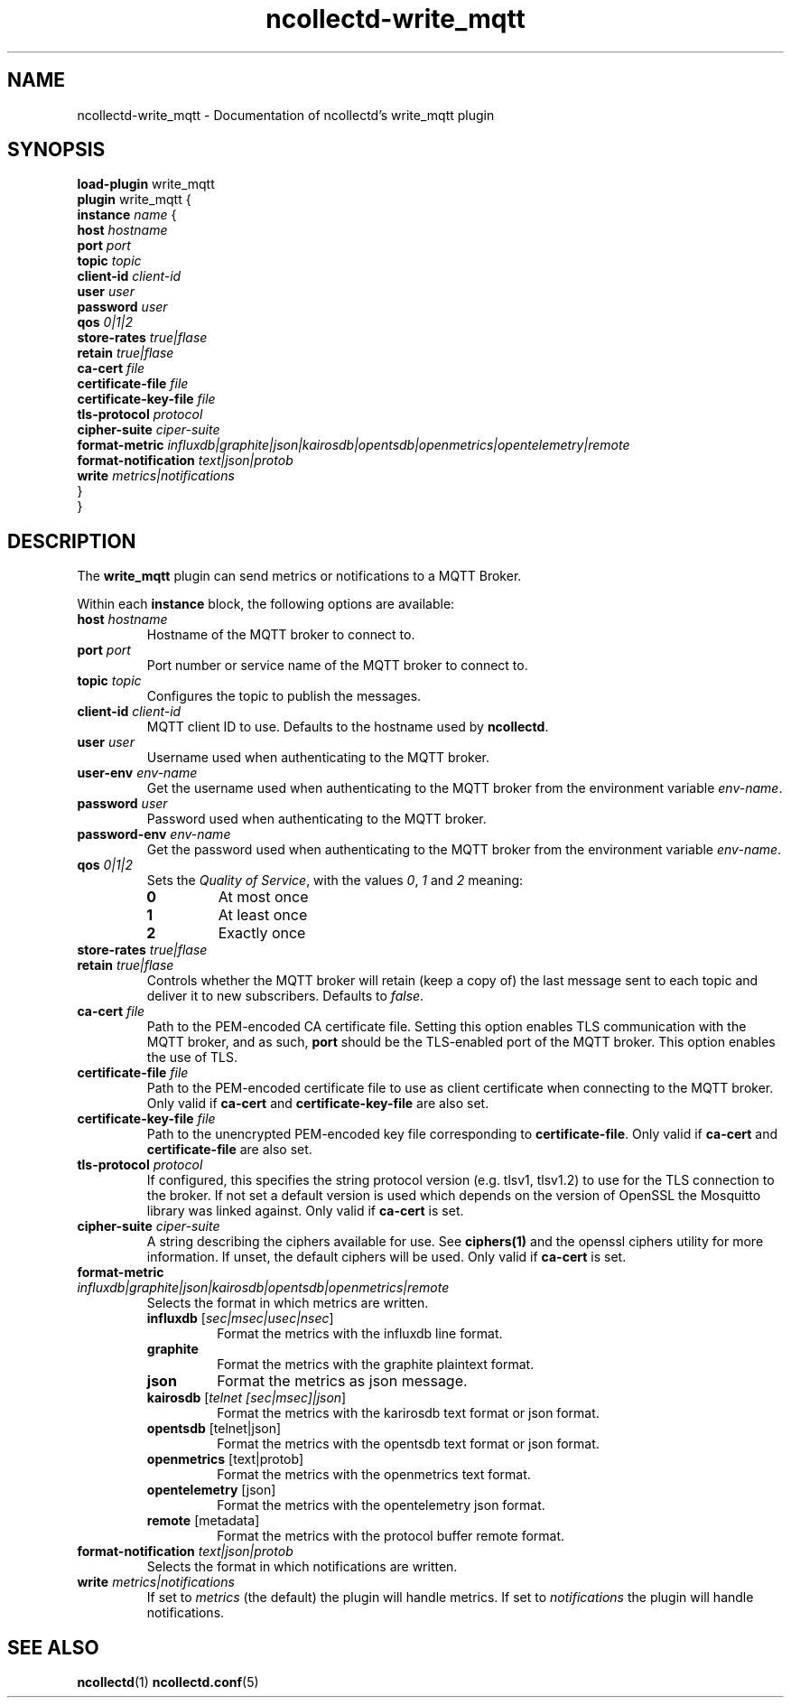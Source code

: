 .\" SPDX-License-Identifier: GPL-2.0-only
.TH ncollectd-write_mqtt 5 "@NCOLLECTD_DATE@" "@NCOLLECTD_VERSION@" "ncollectd write_mqtt man page"
.SH NAME
ncollectd-write_mqtt \- Documentation of ncollectd's write_mqtt plugin
.SH SYNOPSIS
\fBload-plugin\fP write_mqtt
.br
\fBplugin\fP write_mqtt {
    \fBinstance\fP \fIname\fP {
        \fBhost\fP \fIhostname\fP
        \fBport\fP \fIport\fP
        \fBtopic\fP \fItopic\fP
        \fBclient-id\fP \fIclient-id\fP
        \fBuser\fP \fIuser\fP
        \fBpassword\fP \fIuser\fP
        \fBqos\fP \fI0|1|2\fP
        \fBstore-rates\fP \fItrue|flase\fP
        \fBretain\fP \fItrue|flase\fP
        \fBca-cert\fP \fIfile\fP
        \fBcertificate-file\fP \fIfile\fP
        \fBcertificate-key-file\fP \fIfile\fP
        \fBtls-protocol\fP \fIprotocol\fP
        \fBcipher-suite\fP \fIciper-suite\fP
        \fBformat-metric\fP \fIinfluxdb|graphite|json|kairosdb|opentsdb|openmetrics|opentelemetry|remote\fP
        \fBformat-notification\fP \fItext|json|protob\fP
        \fBwrite\fP \fImetrics|notifications\fP
    }
.br
}
.SH DESCRIPTION
The \fBwrite_mqtt\fP plugin can send metrics or notifications to a MQTT Broker.
.PP
Within each \fBinstance\fP block, the following options are available:
.TP
\fBhost\fP \fIhostname\fP
Hostname of the MQTT broker to connect to.
.TP
\fBport\fP \fIport\fP
Port number or service name of the MQTT broker to connect to.
.TP
\fBtopic\fP \fItopic\fP
Configures the topic to publish the messages.
.TP
\fBclient-id\fP \fIclient-id\fP
MQTT client ID to use. Defaults to the hostname used by \fBncollectd\fP.
.TP
\fBuser\fP \fIuser\fP
Username used when authenticating to the MQTT broker.
.TP
\fBuser-env\fP \fIenv-name\fP
Get the username used when authenticating to the MQTT broker from the environment variable
\fIenv-name\fP.
.TP
\fBpassword\fP \fIuser\fP
Password used when authenticating to the MQTT broker.
.TP
\fBpassword-env\fP \fIenv-name\fP
Get the password used when authenticating to the MQTT broker from the environment variable
\fIenv-name\fP.
.TP
\fBqos\fP \fI0|1|2\fP
Sets the \fIQuality of Service\fP, with the values \fI0\fP, \fI1\fP and \fI2\fP meaning:
.RS
.TP
\fB0\fP
At most once
.TP
\fB1\fP
At least once
.TP
\fB2\fP
Exactly once
.RE
.TP
\fBstore-rates\fP \fItrue|flase\fP
.TP
\fBretain\fP \fItrue|flase\fP
Controls whether the MQTT broker will retain (keep a copy of) the last message
sent to each topic and deliver it to new subscribers. Defaults to \fIfalse\fP.
.TP
\fBca-cert\fP \fIfile\fP
Path to the PEM-encoded CA certificate file. Setting this option enables TLS
communication with the MQTT broker, and as such, \fBport\fP should be the TLS-enabled
port of the MQTT broker.
This option enables the use of TLS.
.TP
\fBcertificate-file\fP \fIfile\fP
Path to the PEM-encoded certificate file to use as client certificate when
connecting to the MQTT broker.
Only valid if \fBca-cert\fP and \fBcertificate-key-file\fP are also set.
.TP
\fBcertificate-key-file\fP \fIfile\fP
Path to the unencrypted PEM-encoded key file corresponding to \fBcertificate-file\fP.
Only valid if \fBca-cert\fP and \fBcertificate-file\fP are also set.
.TP
\fBtls-protocol\fP \fIprotocol\fP
If configured, this specifies the string protocol version (e.g. \f(CWtlsv1\fP,
\f(CWtlsv1.2\fP) to use for the TLS connection to the broker. If not set a default
version is used which depends on the version of OpenSSL the Mosquitto library
was linked against.
Only valid if \fBca-cert\fP is set.
.TP
\fBcipher-suite\fP \fIciper-suite\fP
A string describing the ciphers available for use. See
.BR ciphers(1)
and the
\f(CWopenssl ciphers\fP utility for more information. If unset, the default ciphers
will be used.
Only valid if \fBca-cert\fP is set.
.TP
\fBformat-metric\fP \fIinfluxdb|graphite|json|kairosdb|opentsdb|openmetrics|remote\fP
Selects the format in which metrics are written.
.RS
.TP
\fBinfluxdb\fP [\fIsec|msec|usec|nsec\fP]
Format the metrics with the influxdb line format.
.TP
\fBgraphite\fP
Format the metrics with the graphite plaintext format.
.TP
\fBjson\fP
Format the metrics as json message.
.TP
\fBkairosdb\fP [\fItelnet [sec|msec]|json\fP]
Format the metrics with the karirosdb text format or json format.
.TP
\fBopentsdb\fP [telnet|json]
Format the metrics with the opentsdb text format or json format.
.TP
\fBopenmetrics\fP [text|protob]
Format the metrics with the openmetrics text format.
.TP
\fBopentelemetry\fP [json]
Format the metrics with the opentelemetry json format.
.TP
\fBremote\fP [metadata]
Format the metrics with the protocol buffer remote format.
.RE
.TP
\fBformat-notification\fP \fItext|json|protob\fP
Selects the format in which notifications are written.
.TP
\fBwrite\fP \fImetrics|notifications\fP
If set to \fImetrics\fP (the default) the plugin will handle metrics.
If set to \fInotifications\fP the plugin will handle notifications.
.SH "SEE ALSO"
.BR ncollectd (1)
.BR ncollectd.conf (5)
